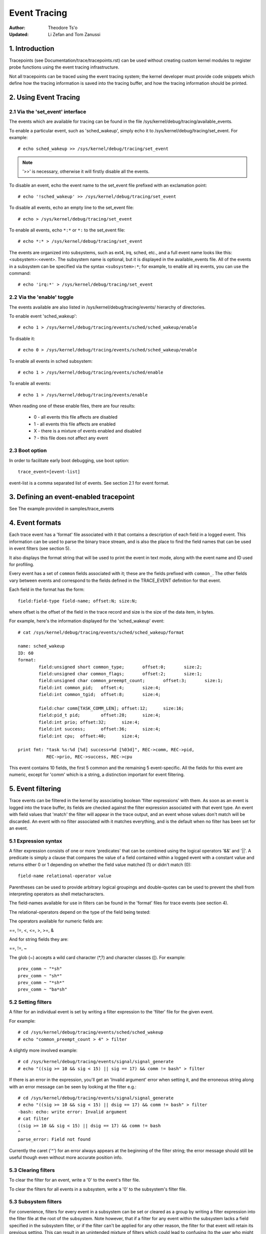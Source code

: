 =============
Event Tracing
=============

:Author: Theodore Ts'o
:Updated: Li Zefan and Tom Zanussi

1. Introduction
===============

Tracepoints (see Documentation/trace/tracepoints.rst) can be used
without creating custom kernel modules to register probe functions
using the event tracing infrastructure.

Not all tracepoints can be traced using the event tracing system;
the kernel developer must provide code snippets which define how the
tracing information is saved into the tracing buffer, and how the
tracing information should be printed.

2. Using Event Tracing
======================

2.1 Via the 'set_event' interface
---------------------------------

The events which are available for tracing can be found in the file
/sys/kernel/debug/tracing/available_events.

To enable a particular event, such as 'sched_wakeup', simply echo it
to /sys/kernel/debug/tracing/set_event. For example::

	# echo sched_wakeup >> /sys/kernel/debug/tracing/set_event

.. Note:: '>>' is necessary, otherwise it will firstly disable all the events.

To disable an event, echo the event name to the set_event file prefixed
with an exclamation point::

	# echo '!sched_wakeup' >> /sys/kernel/debug/tracing/set_event

To disable all events, echo an empty line to the set_event file::

	# echo > /sys/kernel/debug/tracing/set_event

To enable all events, echo ``*:*`` or ``*:`` to the set_event file::

	# echo *:* > /sys/kernel/debug/tracing/set_event

The events are organized into subsystems, such as ext4, irq, sched,
etc., and a full event name looks like this: <subsystem>:<event>.  The
subsystem name is optional, but it is displayed in the available_events
file.  All of the events in a subsystem can be specified via the syntax
``<subsystem>:*``; for example, to enable all irq events, you can use the
command::

	# echo 'irq:*' > /sys/kernel/debug/tracing/set_event

2.2 Via the 'enable' toggle
---------------------------

The events available are also listed in /sys/kernel/debug/tracing/events/ hierarchy
of directories.

To enable event 'sched_wakeup'::

	# echo 1 > /sys/kernel/debug/tracing/events/sched/sched_wakeup/enable

To disable it::

	# echo 0 > /sys/kernel/debug/tracing/events/sched/sched_wakeup/enable

To enable all events in sched subsystem::

	# echo 1 > /sys/kernel/debug/tracing/events/sched/enable

To enable all events::

	# echo 1 > /sys/kernel/debug/tracing/events/enable

When reading one of these enable files, there are four results:

 - 0 - all events this file affects are disabled
 - 1 - all events this file affects are enabled
 - X - there is a mixture of events enabled and disabled
 - ? - this file does not affect any event

2.3 Boot option
---------------

In order to facilitate early boot debugging, use boot option::

	trace_event=[event-list]

event-list is a comma separated list of events. See section 2.1 for event
format.

3. Defining an event-enabled tracepoint
=======================================

See The example provided in samples/trace_events

4. Event formats
================

Each trace event has a 'format' file associated with it that contains
a description of each field in a logged event.  This information can
be used to parse the binary trace stream, and is also the place to
find the field names that can be used in event filters (see section 5).

It also displays the format string that will be used to print the
event in text mode, along with the event name and ID used for
profiling.

Every event has a set of ``common`` fields associated with it; these are
the fields prefixed with ``common_``.  The other fields vary between
events and correspond to the fields defined in the TRACE_EVENT
definition for that event.

Each field in the format has the form::

     field:field-type field-name; offset:N; size:N;

where offset is the offset of the field in the trace record and size
is the size of the data item, in bytes.

For example, here's the information displayed for the 'sched_wakeup'
event::

	# cat /sys/kernel/debug/tracing/events/sched/sched_wakeup/format

	name: sched_wakeup
	ID: 60
	format:
		field:unsigned short common_type;	offset:0;	size:2;
		field:unsigned char common_flags;	offset:2;	size:1;
		field:unsigned char common_preempt_count;	offset:3;	size:1;
		field:int common_pid;	offset:4;	size:4;
		field:int common_tgid;	offset:8;	size:4;

		field:char comm[TASK_COMM_LEN];	offset:12;	size:16;
		field:pid_t pid;	offset:28;	size:4;
		field:int prio;	offset:32;	size:4;
		field:int success;	offset:36;	size:4;
		field:int cpu;	offset:40;	size:4;

	print fmt: "task %s:%d [%d] success=%d [%03d]", REC->comm, REC->pid,
		   REC->prio, REC->success, REC->cpu

This event contains 10 fields, the first 5 common and the remaining 5
event-specific.  All the fields for this event are numeric, except for
'comm' which is a string, a distinction important for event filtering.

5. Event filtering
==================

Trace events can be filtered in the kernel by associating boolean
'filter expressions' with them.  As soon as an event is logged into
the trace buffer, its fields are checked against the filter expression
associated with that event type.  An event with field values that
'match' the filter will appear in the trace output, and an event whose
values don't match will be discarded.  An event with no filter
associated with it matches everything, and is the default when no
filter has been set for an event.

5.1 Expression syntax
---------------------

A filter expression consists of one or more 'predicates' that can be
combined using the logical operators '&&' and '||'.  A predicate is
simply a clause that compares the value of a field contained within a
logged event with a constant value and returns either 0 or 1 depending
on whether the field value matched (1) or didn't match (0)::

	  field-name relational-operator value

Parentheses can be used to provide arbitrary logical groupings and
double-quotes can be used to prevent the shell from interpreting
operators as shell metacharacters.

The field-names available for use in filters can be found in the
'format' files for trace events (see section 4).

The relational-operators depend on the type of the field being tested:

The operators available for numeric fields are:

==, !=, <, <=, >, >=, &

And for string fields they are:

==, !=, ~

The glob (~) accepts a wild card character (\*,?) and character classes
([). For example::

  prev_comm ~ "*sh"
  prev_comm ~ "sh*"
  prev_comm ~ "*sh*"
  prev_comm ~ "ba*sh"

5.2 Setting filters
-------------------

A filter for an individual event is set by writing a filter expression
to the 'filter' file for the given event.

For example::

	# cd /sys/kernel/debug/tracing/events/sched/sched_wakeup
	# echo "common_preempt_count > 4" > filter

A slightly more involved example::

	# cd /sys/kernel/debug/tracing/events/signal/signal_generate
	# echo "((sig >= 10 && sig < 15) || sig == 17) && comm != bash" > filter

If there is an error in the expression, you'll get an 'Invalid
argument' error when setting it, and the erroneous string along with
an error message can be seen by looking at the filter e.g.::

	# cd /sys/kernel/debug/tracing/events/signal/signal_generate
	# echo "((sig >= 10 && sig < 15) || dsig == 17) && comm != bash" > filter
	-bash: echo: write error: Invalid argument
	# cat filter
	((sig >= 10 && sig < 15) || dsig == 17) && comm != bash
	^
	parse_error: Field not found

Currently the caret ('^') for an error always appears at the beginning of
the filter string; the error message should still be useful though
even without more accurate position info.

5.3 Clearing filters
--------------------

To clear the filter for an event, write a '0' to the event's filter
file.

To clear the filters for all events in a subsystem, write a '0' to the
subsystem's filter file.

5.3 Subsystem filters
---------------------

For convenience, filters for every event in a subsystem can be set or
cleared as a group by writing a filter expression into the filter file
at the root of the subsystem.  Note however, that if a filter for any
event within the subsystem lacks a field specified in the subsystem
filter, or if the filter can't be applied for any other reason, the
filter for that event will retain its previous setting.  This can
result in an unintended mixture of filters which could lead to
confusing (to the user who might think different filters are in
effect) trace output.  Only filters that reference just the common
fields can be guaranteed to propagate successfully to all events.

Here are a few subsystem filter examples that also illustrate the
above points:

Clear the filters on all events in the sched subsystem::

	# cd /sys/kernel/debug/tracing/events/sched
	# echo 0 > filter
	# cat sched_switch/filter
	none
	# cat sched_wakeup/filter
	none

Set a filter using only common fields for all events in the sched
subsystem (all events end up with the same filter)::

	# cd /sys/kernel/debug/tracing/events/sched
	# echo common_pid == 0 > filter
	# cat sched_switch/filter
	common_pid == 0
	# cat sched_wakeup/filter
	common_pid == 0

Attempt to set a filter using a non-common field for all events in the
sched subsystem (all events but those that have a prev_pid field retain
their old filters)::

	# cd /sys/kernel/debug/tracing/events/sched
	# echo prev_pid == 0 > filter
	# cat sched_switch/filter
	prev_pid == 0
	# cat sched_wakeup/filter
	common_pid == 0

5.4 PID filtering
-----------------

The set_event_pid file in the same directory as the top events directory
exists, will filter all events from tracing any task that does not have the
PID listed in the set_event_pid file.
::

	# cd /sys/kernel/debug/tracing
	# echo $$ > set_event_pid
	# echo 1 > events/enable

Will only trace events for the current task.

To add more PIDs without losing the PIDs already included, use '>>'.
::

	# echo 123 244 1 >> set_event_pid


6. Event triggers
=================

Trace events can be made to conditionally invoke trigger 'commands'
which can take various forms and are described in detail below;
examples would be enabling or disabling other trace events or invoking
a stack trace whenever the trace event is hit.  Whenever a trace event
with attached triggers is invoked, the set of trigger commands
associated with that event is invoked.  Any given trigger can
additionally have an event filter of the same form as described in
section 5 (Event filtering) associated with it - the command will only
be invoked if the event being invoked passes the associated filter.
If no filter is associated with the trigger, it always passes.

Triggers are added to and removed from a particular event by writing
trigger expressions to the 'trigger' file for the given event.

A given event can have any number of triggers associated with it,
subject to any restrictions that individual commands may have in that
regard.

Event triggers are implemented on top of "soft" mode, which means that
whenever a trace event has one or more triggers associated with it,
the event is activated even if it isn't actually enabled, but is
disabled in a "soft" mode.  That is, the tracepoint will be called,
but just will not be traced, unless of course it's actually enabled.
This scheme allows triggers to be invoked even for events that aren't
enabled, and also allows the current event filter implementation to be
used for conditionally invoking triggers.

The syntax for event triggers is roughly based on the syntax for
set_ftrace_filter 'ftrace filter commands' (see the 'Filter commands'
section of Documentation/trace/ftrace.rst), but there are major
differences and the implementation isn't currently tied to it in any
way, so beware about making generalizations between the two.

Note: Writing into trace_marker (See Documentation/trace/ftrace.rst)
     can also enable triggers that are written into
     /sys/kernel/tracing/events/ftrace/print/trigger

6.1 Expression syntax
---------------------

Triggers are added by echoing the command to the 'trigger' file::

  # echo 'command[:count] [if filter]' > trigger

Triggers are removed by echoing the same command but starting with '!'
to the 'trigger' file::

  # echo '!command[:count] [if filter]' > trigger

The [if filter] part isn't used in matching commands when removing, so
leaving that off in a '!' command will accomplish the same thing as
having it in.

The filter syntax is the same as that described in the 'Event
filtering' section above.

For ease of use, writing to the trigger file using '>' currently just
adds or removes a single trigger and there's no explicit '>>' support
('>' actually behaves like '>>') or truncation support to remove all
triggers (you have to use '!' for each one added.)

6.2 Supported trigger commands
------------------------------

The following commands are supported:

- enable_event/disable_event

  These commands can enable or disable another trace event whenever
  the triggering event is hit.  When these commands are registered,
  the other trace event is activated, but disabled in a "soft" mode.
  That is, the tracepoint will be called, but just will not be traced.
  The event tracepoint stays in this mode as long as there's a trigger
  in effect that can trigger it.

  For example, the following trigger causes kmalloc events to be
  traced when a read system call is entered, and the :1 at the end
  specifies that this enablement happens only once::

	  # echo 'enable_event:kmem:kmalloc:1' > \
	      /sys/kernel/debug/tracing/events/syscalls/sys_enter_read/trigger

  The following trigger causes kmalloc events to stop being traced
  when a read system call exits.  This disablement happens on every
  read system call exit::

	  # echo 'disable_event:kmem:kmalloc' > \
	      /sys/kernel/debug/tracing/events/syscalls/sys_exit_read/trigger

  The format is::

      enable_event:<system>:<event>[:count]
      disable_event:<system>:<event>[:count]

  To remove the above commands::

	  # echo '!enable_event:kmem:kmalloc:1' > \
	      /sys/kernel/debug/tracing/events/syscalls/sys_enter_read/trigger

	  # echo '!disable_event:kmem:kmalloc' > \
	      /sys/kernel/debug/tracing/events/syscalls/sys_exit_read/trigger

  Note that there can be any number of enable/disable_event triggers
  per triggering event, but there can only be one trigger per
  triggered event. e.g. sys_enter_read can have triggers enabling both
  kmem:kmalloc and sched:sched_switch, but can't have two kmem:kmalloc
  versions such as kmem:kmalloc and kmem:kmalloc:1 or 'kmem:kmalloc if
  bytes_req == 256' and 'kmem:kmalloc if bytes_alloc == 256' (they
  could be combined into a single filter on kmem:kmalloc though).

- stacktrace

  This command dumps a stacktrace in the trace buffer whenever the
  triggering event occurs.

  For example, the following trigger dumps a stacktrace every time the
  kmalloc tracepoint is hit::

	  # echo 'stacktrace' > \
		/sys/kernel/debug/tracing/events/kmem/kmalloc/trigger

  The following trigger dumps a stacktrace the first 5 times a kmalloc
  request happens with a size >= 64K::

	  # echo 'stacktrace:5 if bytes_req >= 65536' > \
		/sys/kernel/debug/tracing/events/kmem/kmalloc/trigger

  The format is::

      stacktrace[:count]

  To remove the above commands::

	  # echo '!stacktrace' > \
		/sys/kernel/debug/tracing/events/kmem/kmalloc/trigger

	  # echo '!stacktrace:5 if bytes_req >= 65536' > \
		/sys/kernel/debug/tracing/events/kmem/kmalloc/trigger

  The latter can also be removed more simply by the following (without
  the filter)::

	  # echo '!stacktrace:5' > \
		/sys/kernel/debug/tracing/events/kmem/kmalloc/trigger

  Note that there can be only one stacktrace trigger per triggering
  event.

- snapshot

  This command causes a snapshot to be triggered whenever the
  triggering event occurs.

  The following command creates a snapshot every time a block request
  queue is unplugged with a depth > 1.  If you were tracing a set of
  events or functions at the time, the snapshot trace buffer would
  capture those events when the trigger event occurred::

	  # echo 'snapshot if nr_rq > 1' > \
		/sys/kernel/debug/tracing/events/block/block_unplug/trigger

  To only snapshot once::

	  # echo 'snapshot:1 if nr_rq > 1' > \
		/sys/kernel/debug/tracing/events/block/block_unplug/trigger

  To remove the above commands::

	  # echo '!snapshot if nr_rq > 1' > \
		/sys/kernel/debug/tracing/events/block/block_unplug/trigger

	  # echo '!snapshot:1 if nr_rq > 1' > \
		/sys/kernel/debug/tracing/events/block/block_unplug/trigger

  Note that there can be only one snapshot trigger per triggering
  event.

- traceon/traceoff

  These commands turn tracing on and off when the specified events are
  hit. The parameter determines how many times the tracing system is
  turned on and off. If unspecified, there is no limit.

  The following command turns tracing off the first time a block
  request queue is unplugged with a depth > 1.  If you were tracing a
  set of events or functions at the time, you could then examine the
  trace buffer to see the sequence of events that led up to the
  trigger event::

	  # echo 'traceoff:1 if nr_rq > 1' > \
		/sys/kernel/debug/tracing/events/block/block_unplug/trigger

  To always disable tracing when nr_rq  > 1::

	  # echo 'traceoff if nr_rq > 1' > \
		/sys/kernel/debug/tracing/events/block/block_unplug/trigger

  To remove the above commands::

	  # echo '!traceoff:1 if nr_rq > 1' > \
		/sys/kernel/debug/tracing/events/block/block_unplug/trigger

	  # echo '!traceoff if nr_rq > 1' > \
		/sys/kernel/debug/tracing/events/block/block_unplug/trigger

  Note that there can be only one traceon or traceoff trigger per
  triggering event.

- hist

  This command aggregates event hits into a hash table keyed on one or
  more trace event format fields (or stacktrace) and a set of running
  totals derived from one or more trace event format fields and/or
  event counts (hitcount).

  See Documentation/trace/histogram.txt for details and examples.
